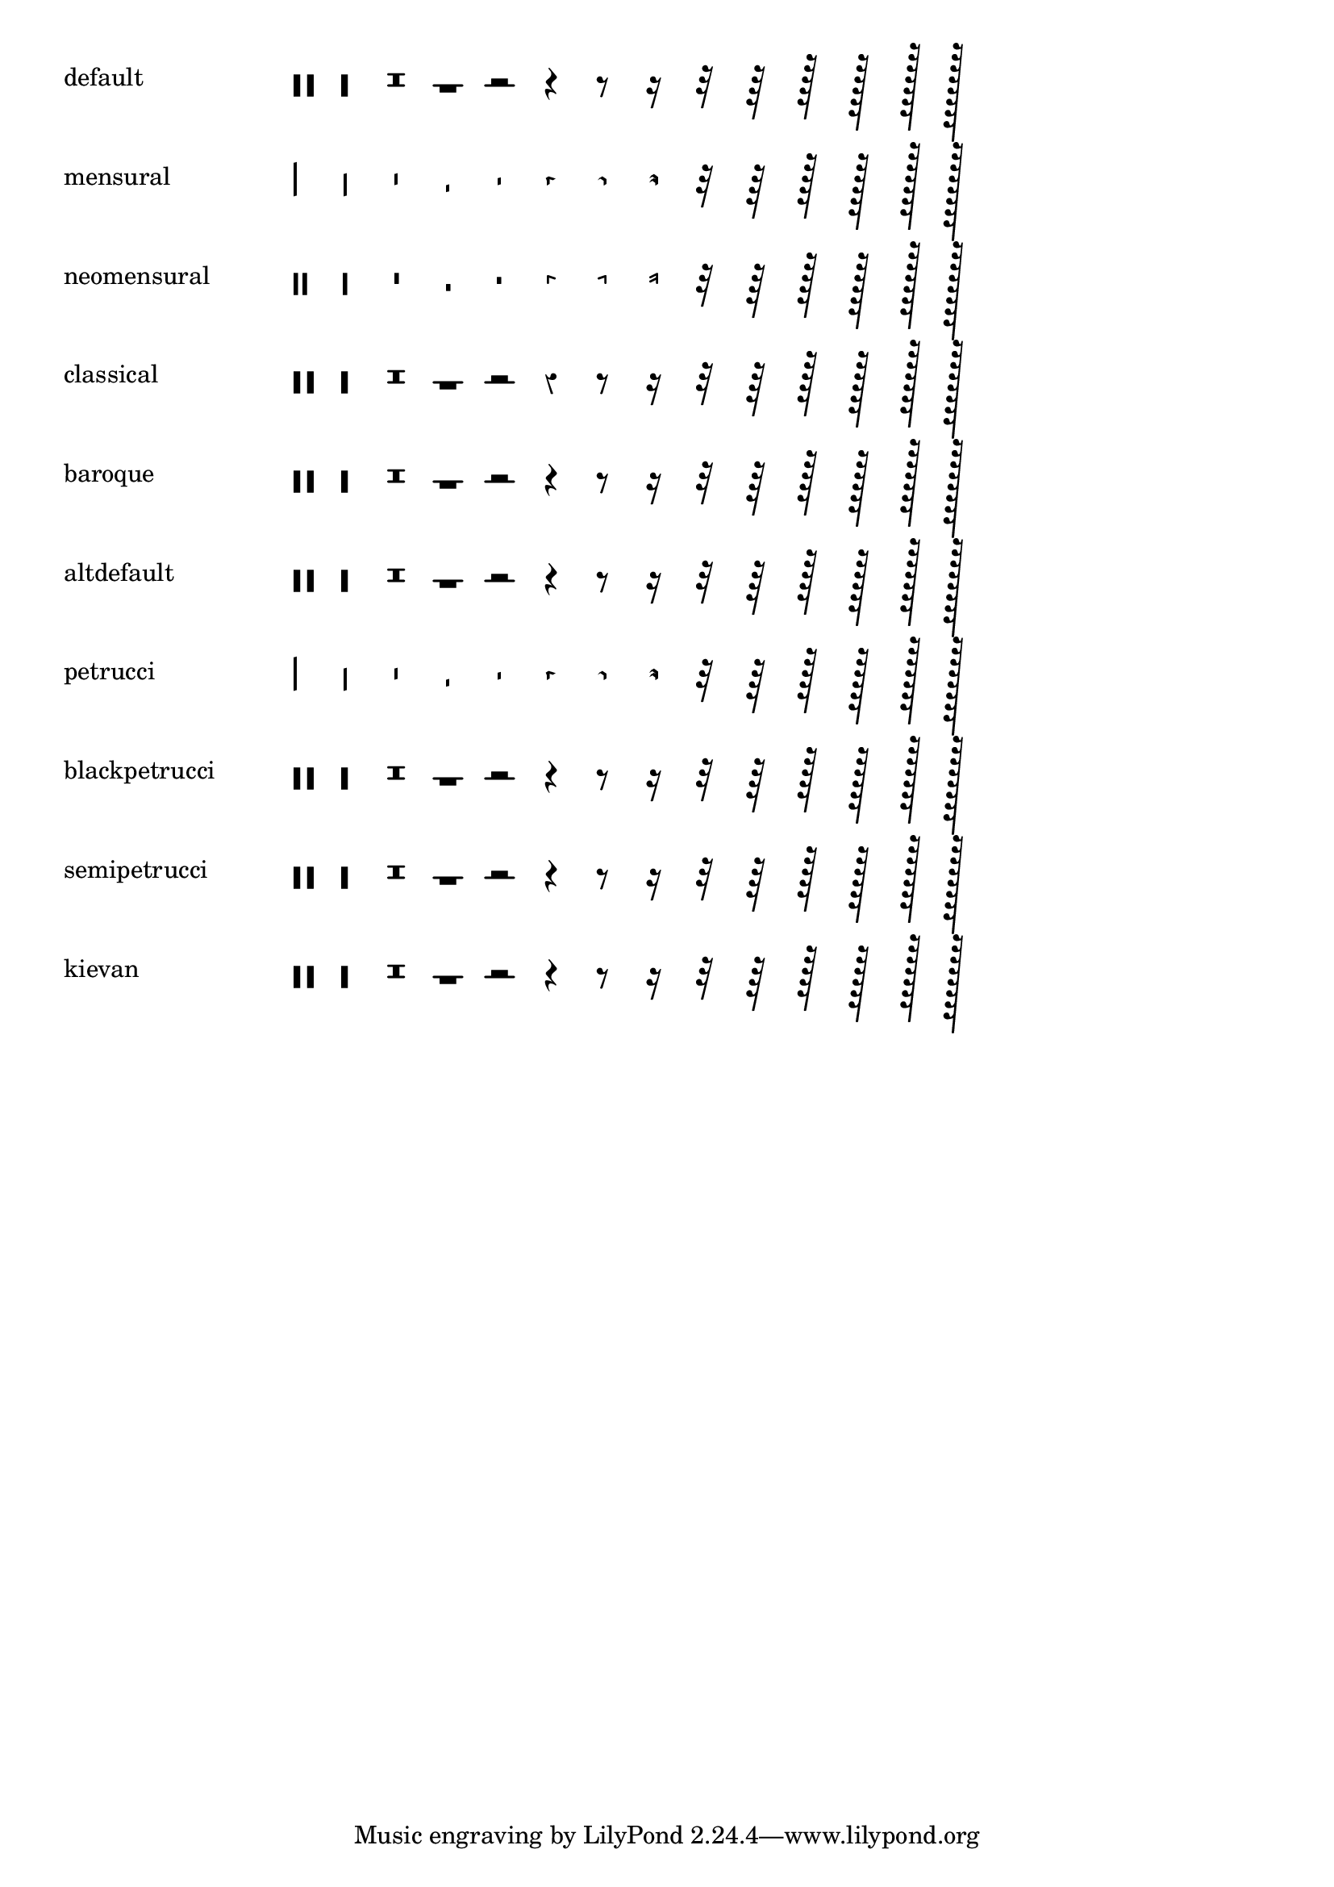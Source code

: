 \version "2.21.0"

\header {
  texidoc = "@code{\\rest-by-number} and @code{\\rest} support
all rest styles."
}

showRestStyles =
#(define-scheme-function ()()
   (make-override-markup
     (cons 'baseline-skip 7)
     (make-column-markup
       (map
         (lambda (style)
           (make-line-markup
             (list
               (make-pad-to-box-markup
                 '(0 . 20) '(0 . 0)
                 (symbol->string style))
               (make-override-markup
                 (cons 'line-width 60)
                 (make-override-markup
                   (cons 'style style)
                   (make-fill-line-markup
                     (map
                       (lambda (dur-log)
                         (make-rest-by-number-markup
                          dur-log 0))
                       '(-3 -2 -1 0 1 2 3 4 5 6 7 8 9 10))))))))
         '(default
           mensural
           neomensural
           classical
           baroque
           altdefault
           petrucci
           blackpetrucci
           semipetrucci
           kievan)))))

\showRestStyles
